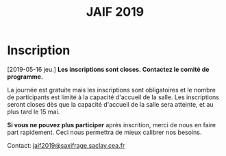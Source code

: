 #+STARTUP: showall
#+OPTIONS: toc:nil
#+title: JAIF 2019

* Inscription

[2019-05-16 jeu.]
*Les inscriptions sont closes.  Contactez le comité de programme.*


La journée est gratuite mais les inscriptions sont obligatoires et le
nombre de participants est limité à la capacité d'accueil de la salle.
Les inscriptions seront closes dès que la capacité d'accueil de la
salle sera atteinte, et au plus tard le 15 mai.

# Pour vous inscrire, complétez [[https://framaforms.org/jaif-2019-inscription-1549903999][le formulaire à cette adresse]].

*Si vous ne pouvez plus participer* après inscrition, merci de nous en
faire part rapidement. Ceci nous permettra de mieux calibrer nos
besoins.

Contact: [[mailto:jaif2019@saxifrage.saclay.cea.fr?subject=%5Binscription%5D][jaif2019@saxifrage.saclay.cea.fr]]

# Pour vous inscrire, envoyez un mail à [[mailto:jaif2019@saxifrage.saclay.cea.fr?subject=%5Binscription%5D][jaif2019@saxifrage.saclay.cea.fr]]
# avec comme objet =[inscription]=. Votre inscription vous sera
# confirmée par retour de mail.
